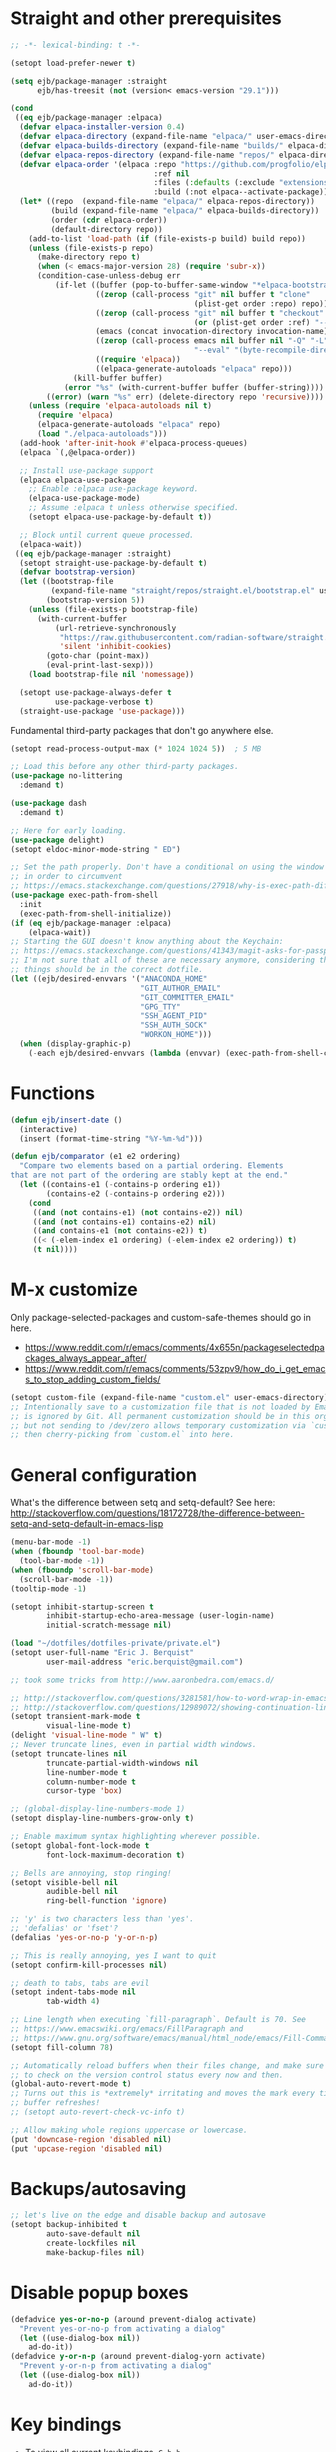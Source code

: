 * Straight and other prerequisites

#+BEGIN_SRC emacs-lisp
;; -*- lexical-binding: t -*-

(setopt load-prefer-newer t)

(setq ejb/package-manager :straight
      ejb/has-treesit (not (version< emacs-version "29.1")))

(cond
 ((eq ejb/package-manager :elpaca)
  (defvar elpaca-installer-version 0.4)
  (defvar elpaca-directory (expand-file-name "elpaca/" user-emacs-directory))
  (defvar elpaca-builds-directory (expand-file-name "builds/" elpaca-directory))
  (defvar elpaca-repos-directory (expand-file-name "repos/" elpaca-directory))
  (defvar elpaca-order '(elpaca :repo "https://github.com/progfolio/elpaca.git"
                                :ref nil
                                :files (:defaults (:exclude "extensions"))
                                :build (:not elpaca--activate-package)))
  (let* ((repo  (expand-file-name "elpaca/" elpaca-repos-directory))
         (build (expand-file-name "elpaca/" elpaca-builds-directory))
         (order (cdr elpaca-order))
         (default-directory repo))
    (add-to-list 'load-path (if (file-exists-p build) build repo))
    (unless (file-exists-p repo)
      (make-directory repo t)
      (when (< emacs-major-version 28) (require 'subr-x))
      (condition-case-unless-debug err
          (if-let ((buffer (pop-to-buffer-same-window "*elpaca-bootstrap*"))
                   ((zerop (call-process "git" nil buffer t "clone"
                                         (plist-get order :repo) repo)))
                   ((zerop (call-process "git" nil buffer t "checkout"
                                         (or (plist-get order :ref) "--"))))
                   (emacs (concat invocation-directory invocation-name))
                   ((zerop (call-process emacs nil buffer nil "-Q" "-L" "." "--batch"
                                         "--eval" "(byte-recompile-directory \".\" 0 'force)")))
                   ((require 'elpaca))
                   ((elpaca-generate-autoloads "elpaca" repo)))
              (kill-buffer buffer)
            (error "%s" (with-current-buffer buffer (buffer-string))))
        ((error) (warn "%s" err) (delete-directory repo 'recursive))))
    (unless (require 'elpaca-autoloads nil t)
      (require 'elpaca)
      (elpaca-generate-autoloads "elpaca" repo)
      (load "./elpaca-autoloads")))
  (add-hook 'after-init-hook #'elpaca-process-queues)
  (elpaca `(,@elpaca-order))

  ;; Install use-package support
  (elpaca elpaca-use-package
    ;; Enable :elpaca use-package keyword.
    (elpaca-use-package-mode)
    ;; Assume :elpaca t unless otherwise specified.
    (setopt elpaca-use-package-by-default t))

  ;; Block until current queue processed.
  (elpaca-wait))
 ((eq ejb/package-manager :straight)
  (setopt straight-use-package-by-default t)
  (defvar bootstrap-version)
  (let ((bootstrap-file
         (expand-file-name "straight/repos/straight.el/bootstrap.el" user-emacs-directory))
        (bootstrap-version 5))
    (unless (file-exists-p bootstrap-file)
      (with-current-buffer
          (url-retrieve-synchronously
           "https://raw.githubusercontent.com/radian-software/straight.el/develop/install.el"
           'silent 'inhibit-cookies)
        (goto-char (point-max))
        (eval-print-last-sexp)))
    (load bootstrap-file nil 'nomessage))

  (setopt use-package-always-defer t
          use-package-verbose t)
  (straight-use-package 'use-package)))
#+END_SRC

Fundamental third-party packages that don't go anywhere else.

#+BEGIN_SRC emacs-lisp
(setopt read-process-output-max (* 1024 1024 5))  ; 5 MB

;; Load this before any other third-party packages.
(use-package no-littering
  :demand t)

(use-package dash
  :demand t)

;; Here for early loading.
(use-package delight)
(setopt eldoc-minor-mode-string " ED")

;; Set the path properly. Don't have a conditional on using the window system
;; in order to circumvent
;; https://emacs.stackexchange.com/questions/27918/why-is-exec-path-different-in-emacsclient-emacsserver-than-in-emacs.
(use-package exec-path-from-shell
  :init
  (exec-path-from-shell-initialize))
(if (eq ejb/package-manager :elpaca)
    (elpaca-wait))
;; Starting the GUI doesn't know anything about the Keychain:
;; https://emacs.stackexchange.com/questions/41343/magit-asks-for-passphrase-for-ssh-key-every-time
;; I'm not sure that all of these are necessary anymore, considering that most
;; things should be in the correct dotfile.
(let ((ejb/desired-envvars '("ANACONDA_HOME"
                             "GIT_AUTHOR_EMAIL"
                             "GIT_COMMITTER_EMAIL"
                             "GPG_TTY"
                             "SSH_AGENT_PID"
                             "SSH_AUTH_SOCK"
                             "WORKON_HOME")))
  (when (display-graphic-p)
    (-each ejb/desired-envvars (lambda (envvar) (exec-path-from-shell-copy-env envvar)))))

#+END_SRC

* Functions

#+BEGIN_SRC emacs-lisp
(defun ejb/insert-date ()
  (interactive)
  (insert (format-time-string "%Y-%m-%d")))

(defun ejb/comparator (e1 e2 ordering)
  "Compare two elements based on a partial ordering. Elements
that are not part of the ordering are stably kept at the end."
  (let ((contains-e1 (-contains-p ordering e1))
        (contains-e2 (-contains-p ordering e2)))
    (cond
     ((and (not contains-e1) (not contains-e2)) nil)
     ((and (not contains-e1) contains-e2) nil)
     ((and contains-e1 (not contains-e2)) t)
     ((< (-elem-index e1 ordering) (-elem-index e2 ordering)) t)
     (t nil))))
#+END_SRC

* M-x customize

Only package-selected-packages and custom-safe-themes should go in here.
- https://www.reddit.com/r/emacs/comments/4x655n/packageselectedpackages_always_appear_after/
- https://www.reddit.com/r/emacs/comments/53zpv9/how_do_i_get_emacs_to_stop_adding_custom_fields/

#+BEGIN_SRC emacs-lisp
(setopt custom-file (expand-file-name "custom.el" user-emacs-directory))
;; Intentionally save to a customization file that is not loaded by Emacs and
;; is ignored by Git. All permanent customization should be in this org file,
;; but not sending to /dev/zero allows temporary customization via `customize`
;; then cherry-picking from `custom.el` into here.
#+END_SRC

* General configuration

What's the difference between setq and setq-default? See here: http://stackoverflow.com/questions/18172728/the-difference-between-setq-and-setq-default-in-emacs-lisp

#+begin_src emacs-lisp
(menu-bar-mode -1)
(when (fboundp 'tool-bar-mode)
  (tool-bar-mode -1))
(when (fboundp 'scroll-bar-mode)
  (scroll-bar-mode -1))
(tooltip-mode -1)

(setopt inhibit-startup-screen t
        inhibit-startup-echo-area-message (user-login-name)
        initial-scratch-message nil)

(load "~/dotfiles/dotfiles-private/private.el")
(setopt user-full-name "Eric J. Berquist"
        user-mail-address "eric.berquist@gmail.com")

;; took some tricks from http://www.aaronbedra.com/emacs.d/

;; http://stackoverflow.com/questions/3281581/how-to-word-wrap-in-emacs
;; http://stackoverflow.com/questions/12989072/showing-continuation-lines-in-emacs-in-a-text-terminal
(setopt transient-mark-mode t
        visual-line-mode t)
(delight 'visual-line-mode " W" t)
;; Never truncate lines, even in partial width windows.
(setopt truncate-lines nil
        truncate-partial-width-windows nil
        line-number-mode t
        column-number-mode t
        cursor-type 'box)

;; (global-display-line-numbers-mode 1)
(setopt display-line-numbers-grow-only t)

;; Enable maximum syntax highlighting wherever possible.
(setopt global-font-lock-mode t
        font-lock-maximum-decoration t)

;; Bells are annoying, stop ringing!
(setopt visible-bell nil
        audible-bell nil
        ring-bell-function 'ignore)

;; 'y' is two characters less than 'yes'.
;; 'defalias' or 'fset'?
(defalias 'yes-or-no-p 'y-or-n-p)

;; This is really annoying, yes I want to quit
(setopt confirm-kill-processes nil)

;; death to tabs, tabs are evil
(setopt indent-tabs-mode nil
        tab-width 4)

;; Line length when executing `fill-paragraph`. Default is 70. See
;; https://www.emacswiki.org/emacs/FillParagraph and
;; https://www.gnu.org/software/emacs/manual/html_node/emacs/Fill-Commands.html.
(setopt fill-column 78)

;; Automatically reload buffers when their files change, and make sure
;; to check on the version control status every now and then.
(global-auto-revert-mode t)
;; Turns out this is *extremely* irritating and moves the mark every time the
;; buffer refreshes!
;; (setopt auto-revert-check-vc-info t)

;; Allow making whole regions uppercase or lowercase.
(put 'downcase-region 'disabled nil)
(put 'upcase-region 'disabled nil)
#+end_src

* Backups/autosaving

#+begin_src emacs-lisp
;; let's live on the edge and disable backup and autosave
(setopt backup-inhibited t
        auto-save-default nil
        create-lockfiles nil
        make-backup-files nil)
#+end_src

* Disable popup boxes

#+begin_src emacs-lisp
(defadvice yes-or-no-p (around prevent-dialog activate)
  "Prevent yes-or-no-p from activating a dialog"
  (let ((use-dialog-box nil))
    ad-do-it))
(defadvice y-or-n-p (around prevent-dialog-yorn activate)
  "Prevent y-or-n-p from activating a dialog"
  (let ((use-dialog-box nil))
    ad-do-it))
#+end_src

* Key bindings

- To view all current keybindings, =C-h b=.
- To view all personal keybindings, =M-x describe-personal-keybindings=.
- Used to have stuff for ='comment-or-uncomment-region=, ='comment-region=, and ='uncomment-region= here, but =M-;= calls ='comment-dwim=, which is what you really want.

#+begin_src emacs-lisp
(global-set-key [remap dabbrev-expand] 'hippie-expand)
(bind-key (kbd "C-x C-b") 'switch-to-buffer)
(bind-key (kbd "C-x b") 'ibuffer)
(bind-key (kbd "C-c b") 'switch-to-previous-buffer)
(bind-key (kbd "C-x C-9") 'text-scale-decrease)
(bind-key (kbd "C-x C-0") 'text-scale-increase)
(bind-key (kbd "C-x C-h") 'replace-string)
;; `hs-minor-mode-map' uses `C-c @` as prefix, but `@` is terrible, but the
;; remaining defaults are fine, so reuse those.
(let ((hs-group-key "C-h"))
  (bind-keys
   ((concat "C-c " hs-group-key " C-h")   . hs-hide-block)
   ((concat "C-c " hs-group-key " C-s")   . hs-show-block)
   ((concat "C-c " hs-group-key " C-M-h") . hs-hide-all)
   ((concat "C-c " hs-group-key " C-M-s") . hs-show-all)
   ((concat "C-c " hs-group-key " C-l")   . hs-hide-level)
   ((concat "C-c " hs-group-key " C-c")   . hs-toggle-hiding)
   ((concat "C-c " hs-group-key " C-a")   . hs-show-all)
   ((concat "C-c " hs-group-key " C-t")   . hs-hide-all)
   ((concat "C-c " hs-group-key " C-d")   . hs-hide-block)
   ((concat "C-c " hs-group-key " C-e")   . hs-toggle-hiding)))
;; I don't understand why this doesn't work.
;; (bind-keys
;;  :prefix-map hs-minor-mode-map
;;  :prefix "C-c C-h"
;;  ("C-h"   . hs-hide-block)
;;  ("C-s"   . hs-show-block)
;;  ("C-M-h" . hs-hide-all)
;;  ("C-M-s" . hs-show-all)
;;  ("C-l"   . hs-hide-level)
;;  ("C-c"   . hs-toggle-hiding)
;;  ("C-a"   . hs-show-all)
;;  ("C-t"   . hs-hide-all)
;;  ("C-d"   . hs-hide-block)
;;  ("C-e"   . hs-toggle-hiding))
#+end_src

#+BEGIN_SRC emacs-lisp
(use-package which-key
  ;; why doesn't this work
  ;; :delight
  :custom
  (which-key-lighter "")
  :init
  (which-key-mode))
#+END_SRC

https://github.com/Wilfred/helpful

#+begin_src emacs-lisp
(use-package helpful
  :config
  (global-set-key [remap describe-function] 'helpful-callable)
  (global-set-key [remap describe-variable] 'helpful-variable)
  (global-set-key [remap describe-key] 'helpful-key)
  :init
  (require 'helpful))
#+end_src

* dir-locals

Taken from https://emacs.stackexchange.com/a/13096/10950

#+BEGIN_SRC emacs-lisp
(defun ejb/my-reload-dir-locals-for-current-buffer ()
  "reload dir locals for the current buffer"
  (interactive)
  (let ((enable-local-variables :all))
    (hack-dir-local-variables-non-file-buffer)))

(defun ejb/my-reload-dir-locals-for-all-buffer-in-this-directory ()
  "For every buffer with the same `default-directory` as the
current buffer's, reload dir-locals."
  (interactive)
  (let ((dir default-directory))
    (dolist (buffer (buffer-list))
      (with-current-buffer buffer
        (when (equal default-directory dir)
          (ejb/my-reload-dir-locals-for-current-buffer))))))

;; (add-hook 'emacs-lisp-mode-hook
;;           (defun enable-autoreload-for-dir-locals ()
;;             (when (and (buffer-file-name)
;;                        (equal dir-locals-file
;;                               (file-name-nondirectory (buffer-file-name))))
;;               (add-hook (make-variable-buffer-local 'after-save-hook)
;;                         'my-reload-dir-locals-for-all-buffer-in-this-directory))))
#+END_SRC

* Snippets

#+BEGIN_SRC emacs-lisp
(use-package yasnippet
  :delight
  ;; TODO
  ;; :bind (:map yas-minor-mode-map
  ;;             ("C-M-/" . yas-expand)
  ;;             ("TAB" . nil))
  :init
  (yas-global-mode 1))
(use-package yasnippet-snippets)
#+END_SRC

* Theming and window shaping

** Themes

#+begin_src emacs-lisp
;; These are nice when I'm bored...
(use-package abyss-theme)
(use-package base16-theme)
(use-package base16-eva-theme
  :straight (:host github
             :repo "kjakapat/eva-theme"
             :files ("emacs/build/*.el"))
  ;; :config
  ;; (load-theme 'base16-eva t)
  )
(use-package colonoscopy-theme)
(use-package dracula-theme)
(use-package ef-themes)
(use-package plan9-theme)
(use-package rebecca-theme)
(use-package spacegray-theme)
(use-package tron-legacy-theme)
(add-to-list 'custom-theme-load-path (expand-file-name "themes/" user-emacs-directory))
;; ...but ultimately this is my daily driver.
(load-theme 'wombat2 t)
(use-package rainbow-mode)
#+end_src

** Windows

TODO set fallback fonts, see http://ergoemacs.org/emacs/emacs_list_and_set_font.html

#+begin_src emacs-lisp
(add-to-list 'default-frame-alist '(font . "Panic Sans-11"))
;; https://emacs.stackexchange.com/q/45895
(set-face-attribute 'fixed-pitch nil :family "Fira Mono")

(setopt indicate-empty-lines t)
(when (not indicate-empty-lines)
  (toggle-indicate-empty-lines))
(setopt indicate-buffer-boundaries 'right)

(use-package default-text-scale
  :hook (after-init . default-text-scale-mode))
#+end_src

* Parens/whitespace/indentation

#+begin_src emacs-lisp
(use-package elec-pair
  :init
  (electric-pair-mode 1))

(use-package paren
  :custom
  (show-paren-delay 0.0)
  :init
  (show-paren-mode 1))

(use-package whitespace
  ;; :elpaca nil
  ;; :straight (whitespace :type built-in)
  :bind (("C-c t" . whitespace-mode))
  :mode (("\\.csv\\'" . whitespace-mode)
         ("\\.tab\\'" . whitespace-mode)
         ("\\.tsv\\'" . whitespace-mode))
  :custom
  ;; use the fill-column value
  (whitespace-line-column nil)
  (whitespace-display-mappings
   '((space-mark   ?\    [?\u00B7]     [?.])                    ; 32 SPACE, 183 MIDDLE DOT 「·」, 46 FULL STOP 「.」
     ;; (space-mark ?\s [183] [46])
     ;; (space-mark 32 [32] [46]) ; normal space, display nothing
     (space-mark   ?\xA0 [?\u00A4]     [?_])                    ; hard space: currency sign
     ;; (newline-mark ?\n [9166 10] [36 10])                    ; 10 LINE FEED, 9166 RETURN SYMBOL 「⏎」, 36 DOLLAR SIGN 「$」
     (newline-mark ?\n   [?\u21B5 ?\n] [172 10] [?\u00AF ?\n])  ; eol: downwards arrow with corner leftwards, ..., macron
     (tab-mark     ?\t   [9655 9]      [92 9] ))                ; 9 TAB, 9655 WHITE RIGHT-POINTING TRIANGLE 「▷」, 92 9 CHARACTER TABULATION 「\t」
   whitespace-style
   '(face
     trailing
     tabs
     ;; spaces
     ;; lines
     ;; lines-tail
     newline
     empty
     ;; indentation::tab
     ;; indentation::space
     ;; indentation
     ;; big-indent
     space-after-tab::tab
     ;; space-after-tab::space
     ;; space-after-tab
     space-before-tab::tab
     ;; space-before-tab::space
     space-before-tab
     space-mark
     tab-mark
     newline-mark
     ))
  ;; By default, `space-before-tab` considers zero or more spaces before a
  ;; tab, but `space-after-tab` only considers `tab-width` or more
  ;; spaces. Since my goal is not to look for indentation problems, but find
  ;; _any_ mixing, consider any number of spaces after a tab. Additionally,
  ;; apply font locking to the spaces, not the tab.
  (whitespace-space-after-tab-regexp '("\011+\\(\\( \\{0,\\}\\)+\\)" . "\\(\011+\\) \\{0,\\}"))
  :init
  (setq global-whitespace-mode nil))

(use-package dtrt-indent
  :delight " dtrt"
  :init
  (dtrt-indent-global-mode 1))

(use-package unfill
  :bind (("C-M-q" . unfill-paragraph)))

;; Always place a newline at the end of files, like nano does by
;; default.
(setopt require-final-newline t)
#+end_src

* Narrowing, searching, and projects

#+BEGIN_SRC emacs-lisp
(use-package vertico
  :custom
  (vertico-cycle t)
  (vertico-sort-function 'vertico-sort-history-alpha)
  :init
  (vertico-mode 1))

(defun ejb/orderless-style (component)
  (orderless--separated-by '(zero-or-more nonl)
    ;; "rev buffer" will give both "revert-buffer" and "ibuffer-do-revert"
    (cl-loop for prefix in (split-string component)
             collect prefix)))

(use-package orderless
  :ensure t
  :custom
  (orderless-matching-styles '(ejb/orderless-style)))

(use-package marginalia
  :init
  (marginalia-mode 1))

(setopt completions-format 'vertical
        completion-ignore-case t
        read-buffer-completion-ignore-case t
        read-file-name-completion-ignore-case t
        ;; default:
        ;; completion-styles '(basic partial-completion emacs22)
        ;; recommended by orderless:
        completion-styles '(orderless basic)
        completion-category-overrides '((file (styles basic partial-completion)))
        hippie-expand-try-functions-list '(try-complete-file-name-partially
                                           try-complete-file-name
                                           try-expand-all-abbrevs
                                           ;; try-expand-list
                                           try-expand-line
                                           try-expand-dabbrev
                                           try-expand-dabbrev-visible
                                           try-expand-dabbrev-all-buffers
                                           try-expand-dabbrev-from-kill
                                           try-complete-lisp-symbol-partially
                                           try-complete-lisp-symbol))
;; https://github.com/Zetagon/literate-dotfiles/blob/4bb980a2fd0d60784939bfc21dc10e7aebc16eb2/config.org#default
(add-hook 'text-mode-hook
          (lambda ()
            (remove #'try-expand-line hippie-expand-try-functions-list)))
#+END_SRC

[[https://github.com/radian-software/ctrlf][CTRLF]] replaces Isearch for single-buffer text search.

#+begin_src emacs-lisp
(use-package ctrlf
  ;; prefer fuzzy over literal searching
  :bind (:map ctrlf-mode-map
              ([remap isearch-forward] . ctrlf-forward-fuzzy)
              ([remap isearch-backward] . ctrlf-backward-fuzzy)
              ([remap isearch-forward-regexp] . ctrlf-forward-fuzzy-regexp)
              ([remap isearch-backward-regexp] . ctrlf-backward-fuzzy-regexp))
  :init
  (ctrlf-mode))
#+end_src

Some of my computers have [[https://github.com/BurntSushi/ripgrep][ripgrep]] installed.
- For =ripgrep=, which has the traditional =grep= interface, use =M-x ripgrep-regexp= to activate.

#+BEGIN_SRC emacs-lisp
;; This package is needed for projectile-ripgrep to work. Don't disable it.
(use-package ripgrep
  :custom
  (ripgrep-arguments '("--hidden")))
;; ...though projectile will try this one if the above isn't available.
(use-package rg
  :custom
  (rg-command-line-flags '("--hidden"))
  (rg-ignore-ripgreprc nil))
(use-package deadgrep
  ;; <f5> is suggested, but that is inconvenient on my keyboards...
  :bind (("C-c g" . deadgrep)))
#+END_SRC

#+BEGIN_SRC emacs-lisp
(defun ejb/conditional-append (list items)
  "Only append the contents of ITEMS to LIST that don't already
appear in LIST."
  (append list (-difference items list)))

(defun ejb/conditional-prepend (list items)
  "Only prepend the contents of ITEMS to LIST that don't already
appear in LIST."
  (append (-difference items list) list))

(defun ejb/vc-svn-url (file-or-dir &optional _remote-name)
  "Get the Subversion URL for FILE-OR-DIR if possible, returning
nil otherwise."
  (require 'vc-svn)
  (let ((default-directory (vc-svn-root file-or-dir)))
    (if default-directory
        (with-temp-buffer
          (vc-svn-command (current-buffer) 0 nil
                          "info" "--show-item" "url")
          (buffer-substring-no-properties (point-min) (1- (point-max)))))))

(defun ejb/projectile-root-qchem (dir &optional list)
  "Find the project root of a Q-Chem Subversion repository.

When inside a directory of an external, such as in a development
package or Q-Chem trunk, the project root should be the
development package or the Q-Chem checkout, not the directory of
the external.

Placing `projectile-root-top-down-recurring' ahead of
`projectile-root-top-down' will technically work, since it finds
the top-level repository rather than the external, but it messes
with the default ordering Projectile uses.
"
  (let ((root-top-down-recurring (projectile-root-top-down-recurring dir '(".svn"))))
    (if root-top-down-recurring
        (let ((vc-svn-url (ejb/vc-svn-url root-top-down-recurring)))
          (if (string-prefix-p "https://jubilee.q-chem.com/" vc-svn-url)
              root-top-down-recurring)))))

(use-package projectile
  :bind ("C-c p" . projectile-command-map)
  :custom
  (projectile-indexing-method 'alien)
  (projectile-enable-caching t)
  (projectile-mode-line-prefix " P")
  (projectile-require-project-root t)
  ;; not used with (projectile-indexing-method 'alien)
  (projectile-sort-order 'access-time)
  (projectile-project-search-path
   '("~/development" "~/repositories"))
  (projectile-project-root-functions
   '(projectile-root-local
     projectile-root-marked
     ejb/projectile-root-qchem
     projectile-root-bottom-up
     projectile-root-top-down
     projectile-root-top-down-recurring))
  :config
  ;; These can't be in :custom because something to do with the existence of
  ;; the variables first.
  (setopt projectile-project-root-files-bottom-up
          (ejb/conditional-prepend projectile-project-root-files-bottom-up
                                   '(".exercism")))
  (setopt projectile-globally-ignored-directories
          (ejb/conditional-prepend projectile-globally-ignored-directories
                                   '("^\\.hypothesis"
                                     "^\\.mypy_cache"
                                     "^\\.pytest_cache"
                                        ; all possible build directories
                                     "build"
                                     "htmlcov"
                                     "^__pycache__")))
  (setopt projectile-globally-ignored-files
          (ejb/conditional-prepend projectile-globally-ignored-files
                                   '("cmake_install.cmake")))
  (setopt projectile-globally-ignored-file-suffixes
          (ejb/conditional-prepend projectile-globally-ignored-file-suffixes
                                   '(".elc"
                                     ".pyc")))
  :init
  (projectile-mode 1))
#+END_SRC

#+BEGIN_SRC emacs-lisp
(use-package direnv
  :when (executable-find "direnv")
  :init
  (direnv-mode 1))

(use-package dotenv-mode
  :mode (("\\.secrets\\'" . dotenv-mode)))
#+END_SRC

* TRAMP

- Only set =tramp-verbose= while debugging, otherwise you'll think TRAMP is slow for the wrong reason.

Links:
- https://www.gnu.org/software/emacs/manual/html_node/tramp/Frequently-Asked-Questions.html
- https://www.emacswiki.org/emacs/TrampMode

#+BEGIN_SRC emacs-lisp
;; Setting this to true would be ideal (so that a reformatter can be applied
;; remotely), but it causes saving to hang.
(setopt auto-revert-remote-files nil
        tramp-default-method "ssh"
        ;; tramp-verbose 8
        vc-handled-backends (delq 'Git vc-handled-backends))
(require 'tramp)
(add-to-list 'tramp-remote-path 'tramp-own-remote-path)
(use-package vagrant-tramp)
#+END_SRC

* Spelling

- ispell and flyspell are intentionally intermingled
- TODO ensure backend is =aspell=?

#+BEGIN_SRC emacs-lisp
(use-package langtool
  :custom
  (langtool-default-language "en-US")
  (langtool-mother-tongue "en")
  :config
  ;; Arch Linux
  (if (eq system-type 'gnu/linux)
      (setopt ; langtool-language-tool-server-jar "/usr/share/java/languagetool/languagetool-server.jar"
            langtool-language-tool-jar "/usr/share/java/languagetool/languagetool-commandline.jar"
            langtool-java-classpath "/usr/share/languagetool:/usr/share/java/languagetool/*")))

;; built-in
(use-package flyspell
  ;; :elpaca nil
  :hook ((text-mode . flyspell-mode)
         (prog-mode . flyspell-prog-mode))
  :bind (("C-'" . ispell-word)
         ("C-M-'" . flyspell-buffer))
  :custom
  (ispell-silently-savep t)
  (flyspell-issue-welcome-flag nil)
  (flyspell-mode-line-string " FlyS"))
#+end_src

* Completion and language servers

#+BEGIN_SRC emacs-lisp
(when ejb/has-treesit
  (use-package treesit-auto
    :custom
    (treesit-auto-install t)
    :config
    (global-treesit-auto-mode)
    :init
    (require 'treesit-auto)))

(use-package company
  :hook (after-init . global-company-mode)
  :bind
  ("M-]" . company-complete)
  (:map company-active-map
         ("M-/" . company-other-backend)
         ("C-n" . company-select-next)
         ("C-p" . company-select-previous))
  :custom
  (company-dabbrev-downcase nil)
  (company-idle-delay 10)
  (company-lighter-base "cmp")
  (company-minimum-prefix-length 0)
  (company-search-regexp-function #'company-search-words-regexp)
  (company-selection-wrap-around t)
  (company-tooltip-align-annotations t)
  (company-transformers '(company-sort-by-backend-importance))
  :config
  ;; These are company backends I know I'll never use, so remove them if
  ;; present.  Some may be obsolete and not even present anymore.
  (let ((ejb/company-backends-to-remove
         '(company-bbdb
           company-eclim
           company-xcode
           company-oddmuse)))
    (setopt company-backends
            (seq-filter
             (lambda (backend)
               (not (member backend ejb/company-backends-to-remove)))
             company-backends)))
  :init
  ;; Partial ordering of (future) backends from most to least important.
  ;;
  ;; - For Python, prefer the language server over `anaconda-mode' if
  ;;   possible.
  ;;
  ;; - For Nim, nimsuggest seems to give much better results than nimlsp. But
  ;;   it times out too much.
  (setq ejb/company-ordering
        '(company-capf
          company-nimsuggest
          company-anaconda))
  (defun ejb/fix-company-ordering ()
    (with-eval-after-load 'company
      (setopt company-backends
              (-sort '(lambda (e1 e2)
                        (funcall (-rpartial 'ejb/comparator ejb/company-ordering) e1 e2))
                     company-backends)))))

(use-package lsp-mode
  :commands lsp
  :hook ((c-mode c++-mode fortran-mode f90-mode js-mode sh-mode) . lsp)
  :custom
  (lsp-keep-workspace-alive nil)
  (lsp-enable-snippet nil)
  (lsp-auto-guess-root t)
  (lsp-enable-on-type-formatting nil)
  (lsp-modeline-code-actions-enable nil)
  (lsp-modeline-diagnostics-enable nil)
  (lsp-headerline-breadcrumb-enable nil)
  (lsp-lens-enable nil)
  (lsp-file-watch-threshold 500000)
  (lsp-enable-suggest-server-download nil)
  (lsp-clients-clangd-args '("--header-insertion-decorators=0" "--header-insertion=never"))  :config
  :config
  ;; https://emacs-lsp.github.io/lsp-mode/page/faq/#how-do-i-force-lsp-mode-to-forget-the-workspace-folders-for-multi-root
  ;; When using no-littering, `lsp-session-file' is under var/lsp/session.el.
  (advice-add 'lsp :before (lambda (&rest _args)
                             (eval '(setf (lsp-session-server-id->folders (lsp-session)) (ht))))))

(use-package lsp-ui
  :disabled t
  :commands lsp-ui-mode
  :custom
  (lsp-ui-doc-include-signature t)
  (lsp-ui-flycheck-enable t)
  (lsp-ui-peek-always-show t))
#+END_SRC

* Debuggers

#+BEGIN_SRC emacs-lisp
(use-package realgud)
;; TODO load this when in Python and realgud has been loaded
(use-package realgud-ipdb)
#+END_SRC

* Flycheck

** General

#+begin_src emacs-lisp
(use-package flycheck
  :hook ((lsp-managed-mode . (lambda ()
                               (when (derived-mode-p 'sh-mode)
                                 (setq my/flycheck-local-cache '((lsp . ((next-checkers . (sh-bash)))))))))
         (lsp-managed-mode . (lambda ()
                               (when (derived-mode-p 'tex-mode)
                                 (setq my/flycheck-local-cache '((lsp . ((next-checkers . (tex-chktex)))))))))
         (lsp-managed-mode . (lambda ()
                               (when (derived-mode-p 'python-mode)
                                 (setq my/flycheck-local-cache '((lsp . ((next-checkers . (python-flake8))))))))))
  :bind (("C-c f" . flycheck-mode))
  :custom
  (flycheck-check-syntax-automatically '(mode-enabled save))
  (flycheck-checker-error-threshold 2000)
  ; (flycheck-clang-pedantic t)
  ; (flycheck-clang-pedantic-errors t)
  (flycheck-gcc-openmp t)
  ; (flycheck-gcc-pedantic t)
  ; (flycheck-gcc-pedantic-errors t)
  ; (flycheck-cppcheck-checks '("all"))
  (flycheck-markdown-mdl-style "~/.mdlrc")
  (flycheck-mode-line-prefix "FC")
  (flycheck-yamllintrc "~/.config/yamllint/config")
  (flycheck-disabled-checkers '(emacs-lisp-checkdoc))
  :config
  ;; https://github.com/flycheck/flycheck/issues/1762#issuecomment-750458442
  (defvar-local my/flycheck-local-cache nil)
  (defun my/flycheck-checker-get (fn checker property)
    (or (alist-get property (alist-get checker my/flycheck-local-cache))
        (funcall fn checker property)))
  (advice-add 'flycheck-checker-get :around 'my/flycheck-checker-get)
  ;; json-python-json -> json-jq -> json-jsonlint
  (setq ejb/flycheck-checker-default-json 'json-python-json)
  (flycheck-add-next-checker 'json-python-json 'json-jq t)
  (flycheck-add-next-checker 'json-jq 'json-jsonlint t)
  :init
  (global-flycheck-mode))
#+end_src

** Prose

Integration with [[https://github.com/errata-ai/vale][vale]].

#+BEGIN_SRC emacs-lisp
(use-package flycheck-vale
  :disabled t
  :if (executable-find "vale")
  :hook (flycheck-mode . flycheck-vale-setup))
#+END_SRC

* Diffing (built-in)

#+begin_src emacs-lisp
(setopt diff-advance-after-apply-hunk nil
        ;; This is the default, but make it explicit that +/- markers should not
        ;; appear in the fringe.
        diff-font-lock-prettify nil)

(use-package vdiff
  :custom
  (vdiff-auto-refine t)
  (vdiff-diff-algorithm 'git-diff-patience)
  (setf (alist-get 'custom vdiff-diff-algorithms) "git --no-pager diff --patience --no-index --no-color --word-diff-regex=.")
  ;; (vdiff-diff-algorithm 'custom)
  )
#+end_src

* Git/version control

** General

#+BEGIN_SRC emacs-lisp
;; Even though VC systems (at least git) commit the symbolic link pointer
;; itself, and not the file it's pointing to, I want to edit the file.
(setopt vc-follow-symlinks t)
#+END_SRC

** Git

- [[https://magit.vc/manual/magit/Getting-started.html][magit: Getting Started]]
- https://www.youtube.com/watch?v=7ywEgcbaiys&list=PLhXZp00uXBk4np17N39WvB80zgxlZfVwj&index=18

#+BEGIN_SRC emacs-lisp
(use-package git-commit
  :init
  (require 'git-commit))
(use-package git-modes)
(use-package magit
  :bind (("C-x g" . magit-status)))
(use-package magit-delta
  :disabled t
  :hook (magit-mode . magit-delta-mode))
(use-package magit-svn
  :disabled t
  :hook magit-mode)
(use-package git-timemachine)
#+END_SRC

* Pandoc

#+begin_src emacs-lisp
(use-package pandoc-mode
  :hook (pandoc-mode . pandoc-load-default-settings))
#+end_src

* Org

#+begin_src emacs-lisp
;; http://orgmode.org/manual/Code-evaluation-security.html
;; (defun ejb/my-org-confirm-babel-evaluate (lang body)
;;   (not (equal lang "latex")))

(use-package org
  ;; Give up on trying to use the latest one, which doesn't load properly with
  ;; straight.
  ;; :elpaca nil
  :straight (org :type built-in)
  :bind (("C-c l" . org-store-link)
         ("C-c a" . org-agenda)
         ("C-c c" . org-capture))
  :custom
  (org-adapt-indentation nil)
  (org-babel-tangle-lang-exts '(("emacs-lisp" . "el")
                                ("elisp" . "el")
                                ("javascript" . "js")
                                ("js" . "js")
                                ("python" . "py")))
  (org-clock-persist t)
  (org-closed-keep-when-no-todo t)
  (org-confirm-babel-evaluate nil)
  (org-descriptive-links nil)
  (org-duration-format 'h:mm)
  (org-edit-src-content-indentation 0)
  (org-export-backends '(ascii html icalendar latex md))
  (org-export-dispatch-use-expert-ui t)
  (org-export-with-smart-quotes t)
  ;; http://stackoverflow.com/questions/17239273/org-mode-buffer-latex-syntax-highlighting
  (org-highlight-latex-and-relatex '(latex script entities))
  (org-html-with-latex '(mathjax))
  (org-image-actual-width nil)
  (org-latex-create-formula-image-program 'imagemagick)
  ;; The differences from the default are that the following packages are added:
  ;; - xcolor
  ;; - booktabs
  ;; - tabulary
  ;; - braket
  ;; - microtype
  ;; - listings
  ;; - siunitx
  ;; where xcolor needs to be loaded early for packages that would otherwise
  ;; automatically load it.  Although we later prefer minted over listings for
  ;; code formatting, listings is still very good for verbatim-like blocks.
  (org-latex-default-packages-alist '(("AUTO" "inputenc" t ("pdflatex"))
                                      ("T1" "fontenc" t ("pdflatex"))
                                      ("" "graphicx" t)
                                      ("" "grffile" t)
                                      ("" "longtable" nil)
                                      ("" "wrapfig" nil)
                                      ("" "rotating" nil)
                                      ("normalem" "ulem" t)
                                      ("" "amsmath" t)
                                      ("" "textcomp" t)
                                      ("" "amssymb" t)
                                      ("" "capt-of" nil)
                                      ("dvipsnames,svgnames,table" "xcolor" nil)
                                      ("" "hyperref" nil)
                                      ("" "booktabs" nil)
                                      ("" "tabulary" nil)
                                      ("" "braket" t)
                                      ("final" "microtype" nil)
                                      ("" "listings" nil)
                                      ("" "siunitx" nil)))
  (org-latex-hyperref-template "\\hypersetup{\n pdfauthor={%a},\n pdftitle={%t},\n pdfkeywords={%k},\n pdfsubject={%d},\n pdfcreator={%c},\n pdflang={%L},\n colorlinks=true,\n linkcolor=MidnightBlue,\n citecolor=MidnightBlue,\n urlcolor=MidnightBlue}\n")
  (org-latex-inline-image-rules '(("file" . "\\.\\(pdf\\|jpeg\\|jpg\\|png\\|ps\\|eps\\|tikz\\|pgf\\|svg\\|gif\\)\\'")))
  (org-html-mathjax-options
   '((path "https://cdnjs.cloudflare.com/ajax/libs/mathjax/2.7.7/MathJax.js")
     (scale "100")
     (align "center")
     (font "TeX")
     (linebreaks "false")
     (autonumber "AMS")
     (indent "0em")
     (multlinewidth "85%")
     (tagindent ".8em")
     (tagside "right")))
  (org-latex-pdf-process '("latexmk -pdf -xelatex -shell-escape -output-directory=%o %f"))
  (org-latex-tables-booktabs t)
  (org-list-allow-alphabetical t)
  (org-log-done 'time)
  (org-log-done-with-time t)
  (org-src-fontify-natively t)
  (org-src-tab-acts-natively t)
  (org-startup-folded nil)
  ;; http://superuser.com/questions/299886/linewrap-in-org-mode-of-emacs
  (org-startup-truncated nil)
  ;; http://joat-programmer.blogspot.com/2013/07/org-mode-version-8-and-pdf-export-with.html
  :config
  ;; You need to install pygments to use minted.
  (when (executable-find "pygmentize")
    (add-to-list 'org-latex-packages-alist '("" "minted" nil))
    (setopt org-latex-listings 'minted)
    ;; TODO these are applied in square brackets to every block, rather than using a global \mintedsetup.
    (setopt org-latex-minted-options nil))
  (with-eval-after-load "ox-latex"
    (add-to-list 'org-latex-classes '("refsheet" "\\documentclass{refsheet}"
                                      ("\\section{%s}" . "\\section*{%s}")
                                      ("\\subsection{%s}" . "\\subsection*{%s}")
                                      ("\\subsubsection{%s}" . "\\subsubsection*{%s}")
                                      ("\\paragraph{%s}" . "\\paragraph*{%s}")
                                      ("\\subparagraph{%s}" . "\\subparagraph*{%s}")))
    ;; The difference here is that xcolor options are passed in.
    (add-to-list 'org-latex-classes '("beamer" "\\documentclass[presentation,xcolor={dvipsnames,svgnames,table}]{beamer}"
                                      ("\\section{%s}" . "\\section*{%s}")
                                      ("\\subsection{%s}" . "\\subsection*{%s}")
                                      ("\\subsubsection{%s}" . "\\subsubsection*{%s}"))))
  (load "~/dotfiles/dotfiles-private/org-agenda-files.el")
  (org-clock-persistence-insinuate))
(use-package htmlize)
(use-package ox-gfm
  :after org
  :hook (org-mode . (lambda () (require 'ox-gfm))))
(use-package ox-pandoc
  :after org
  :hook (org-mode . (lambda () (require 'ox-pandoc))))
(use-package ox-trac
  :after org
  :hook (org-mode . (lambda () (require 'ox-trac))))
#+end_src

From https://emacs.stackexchange.com/questions/20577/org-babel-load-all-languages-on-demand.

#+BEGIN_SRC emacs-lisp
(defadvice org-babel-execute-src-block (around load-language nil activate)
  "Load language if needed"
  (let ((language (org-element-property :language (org-element-at-point))))
    (unless (cdr (assoc (intern language) org-babel-load-languages))
      (add-to-list 'org-babel-load-languages (cons (intern language) t))
      (org-babel-do-load-languages 'org-babel-load-languages org-babel-load-languages))
    ad-do-it))
#+END_SRC

Additional things of interest might be found in https://github.com/xiaohanyu/oh-my-emacs/blob/master/core/ome-org.org.

~~Every time an Org buffer is saved, automatically export it to HTML.~~  Taken from https://www.reddit.com/r/emacs/comments/4golh1/how_to_auto_export_html_when_saving_in_orgmode/.  This is more annoying than it's worth.

#+BEGIN_SRC emacs-lisp
(defun ejb/org-mode-export-hook ()
  (add-hook 'after-save-hook 'org-html-export-to-html t t))
;; (add-hook 'org-mode-hook #'org-mode-export-hook)
#+END_SRC

A function to toggle this auto-HTML-export behavior. Does this play nice with the function above?

#+BEGIN_SRC emacs-lisp
(defun ejb/toggle-org-html-export-on-save ()
  (interactive)
  (if (memq 'org-html-export-to-html after-save-hook)
      (progn
        (remove-hook 'after-save-hook 'org-html-export-to-html t)
        (message "Disabled org html export on save for current buffer..."))
    (add-hook 'after-save-hook 'org-html-export-to-html nil t)
    (message "Enabled org html export on save for current buffer...")))
#+END_SRC

* Compilation

Taken from https://emacs.stackexchange.com/questions/62/hide-compilation-window#110.

#+BEGIN_SRC emacs-lisp
(defun ejb/comint-clear ()
  (interactive)
  (let ((comint-buffer-maximum-size 0))
    (comint-truncate-buffer)))
(bind-key (kbd "C-c l") 'ejb/comint-clear comint-mode-map)
(setopt compilation-scroll-output t)
#+END_SRC

* Evaluation

#+begin_src emacs-lisp
(use-package eval-in-repl
  :bind
  (:map emacs-lisp-mode-map
        ("C-<return>" . eir-eval-in-ielm)
   :map lisp-interaction-mode-map
        ("C-<return>" . eir-eval-in-ielm)
   :map Info-mode-map
        ("C-<return>" . eir-eval-in-ielm))
  :custom
  (eir-repl-placement 'right))
#+end_src

* C/C++

Taken from https://stackoverflow.com/a/3346308

#+begin_src emacs-lisp
;; function decides whether .h file is C or C++ header, sets C++ by
;; default because there's more chance of there being a .h without a
;; .cc than a .h without a .c (ie. for C++ template files)
(defun ejb/c-c++-header ()
  "Sets either c-mode or c++-mode, whichever is appropriate for
the header, based upon the associated source code file."
  (interactive)
  (let ((c-filename (concat (substring (buffer-file-name) 0 -1) "c")))
    (if (file-exists-p c-filename)
        (c-mode)
      (c++-mode))))
(add-to-list 'auto-mode-alist '("\\.h\\'" . ejb/c-c++-header))

(defun ejb/c-c++-toggle ()
  "Toggles a buffer between c-mode and c++-mode."
  (interactive)
  (cond ((string= major-mode "c-mode")
         (c++-mode))
        ((string= major-mode "c++-mode")
         (c-mode))))

(defconst ejb/cc-style
  '("k&r"
    (c-basic-offset . 4)
    (c-offsets-alist . ((innamespace . [0])))))

(c-add-style "ejb" ejb/cc-style)

(setopt c-default-style
        '((java-mode . "java")
          (awk-mode . "awk")
          (other . "ejb")))
#+end_src

#+BEGIN_SRC emacs-lisp
(use-package ccls
  :disabled t
  :after lsp-mode
  :hook ((c-mode c++-mode) . lsp))
#+END_SRC

#+BEGIN_SRC emacs-lisp
(use-package clang-format+
  :hook (c-mode-common . clang-format+-mode)
  :custom
  (clang-format-style "file")
  (clang-format+-context 'modification))

(use-package astyle
  :when (executable-find "astyle"))
#+END_SRC

* Java

#+BEGIN_SRC emacs-lisp
(use-package lsp-java
  :disabled t
  :hook (java-mode . lsp))
#+END_SRC

* FORTRAN (built-in)

#+begin_src emacs-lisp
(use-package fortran
  :custom
  (fortran-comment-region "C"))
#+end_src

* LaTeX

Lowercase functions (=latex-mode=) come from Emacs tex-mode. Mixed-case functions (=LaTeX-mode=) come from AUCTeX...kind of. From =textmodes/tex-mode.el=:
#+begin_quote
The following three autoloaded aliases appear to conflict with
AUCTeX.  However, even though AUCTeX uses the mixed case variants
for all mode relevant variables and hooks, the invocation function
and setting of `major-mode' themselves need to be lowercase for
AUCTeX to provide a fully functional user-level replacement.  So
these aliases should remain as they are, in particular since AUCTeX
users are likely to use them.
#+end_quote

#+begin_src emacs-lisp
(use-package auctex
  :hook ((latex-mode LaTeX-mode) . lsp)
  :config
  (add-to-list 'texmathp-tex-commands "dmath" 'env-on)
  (texmathp-compile)
  :custom
  (TeX-master 'shared)
  ;; nil is the default; this remains here as a reminder that setting it to
  ;; true makes Emacs hang on every save when enabled.
  (TeX-auto-save nil)
  (TeX-parse-self t))

(use-package auctex-latexmk
  :disabled t
  :custom
  (auctex-latexmk-inherit-TeX-PDF-mode t)
  :init
  (auctex-latexmk-setup))
#+end_src

* Python

#+begin_src emacs-lisp
;; The package is "python" but the mode is "python-mode":
(use-package python
  ;; :elpaca nil
  :straight (python :type built-in)
  :mode (("\\.ipy\\'" . python-mode))
  :custom
  (python-fill-docstring-style 'pep-257-nn)
  (python-indent-guess-indent-offset nil)
  (python-shell-interpreter (cond ((executable-find "ipython") "ipython")
                                  ((executable-find "python3") "python3")
                                  ((executable-find "python") "python")
                                  (t "python3")))
  (python-shell-interpreter-args (cond ((executable-find "ipython") "-i --simple-prompt")
                                       (t "-i"))))

(use-package python-docstring
  :hook (python-mode . python-docstring-mode)
  :delight)

(use-package numpydoc
  :after python
  :custom
  (numpydoc-insertion-style 'nil)
  (numpydoc-insert-examples-block nil))

(use-package virtualenvwrapper
  :after python)

(use-package conda
  :disabled t
  :after delight
  :hook (after-init . conda-env-initialize-interactive-shells)
  :commands (conda-env-deactivate
             conda-env-activate
             conda-env-activate-path
             conda-env-list
             conda-env-initialize-eshell
             conda-env-activate-for-buffer))

;; TODO store Python version in variable only when conda env changes
;; (defun ejb/conda-mode-lighter ()
;;   "Only display the lighter if a conda environment is active."
;;   (if (equal conda-env-current-name nil)
;;       ""
;;     (progn
;;       (setq current-python-version
;;             (cadr
;;              (split-string
;;               (shell-command-to-string
;;                (format "%s/bin/python --version" (getenv "CONDA_PREFIX"))))))
;;       (format "conda[%s:%s]" current-python-version conda-env-current-name))))
;; (defun ejb/conda-mode-lighter ()
;;   "Only display the lighter if a conda environment is active."
;;   (if (equal conda-env-current-name nil)
;;       ""
;;     (format " conda[%s]" conda-env-current-name)))
;; TODO this delight for conda breaks elcord.
;; (delight 'python-mode '(:eval (format "Python%s" (ejb/conda-mode-lighter))) :major)

(use-package pyenv-mode
  :after python)

(use-package lsp-pyright
  :hook (python-mode . (lambda ()
                         (require 'lsp-pyright)
                         (lsp))))
#+end_src

** Reformatters

If ~:after python~ isn't present, the bindings don't get added properly?

There is also the built-in =python-sort-imports= via =C-c C-i s=.

#+BEGIN_SRC emacs-lisp
(use-package blacken
  :after python
  :bind
  (:map python-mode-map
        ("C-c C-b" . blacken-buffer)))

(use-package python-isort
  :after python
  :bind
  (:map python-mode-map
        ("C-c C-a" . python-isort-buffer)))
#+END_SRC

** Leftovers

#+BEGIN_SRC emacs-lisp
(use-package cython-mode)
(use-package flycheck-cython)
(use-package pip-requirements)
#+END_SRC

* Markdown

Rather than use =--mathjax== with a URL argument, =--include-in-header= allows the insertion of arbitrary HTML into Pandoc's output. The =mathjax.html= file contains Chemistry Stack Exchange's header scripts for first configuring the MathJax extension to load =mhchem=, then loads MathJax.

See https://stackoverflow.com/questions/25410701/how-do-i-include-meta-tags-in-pandoc-generated-html for an example of how including arbitrary HTML works.

See https://chemistry.meta.stackexchange.com/questions/3540/what-additional-formatting-features-are-available-to-mathjax-possibly-via-requ for more information about what can be done with the MathJax extension.

#+begin_src emacs-lisp
(use-package markdown-mode
  :hook ((markdown-mode . pandoc-mode)
         (markdown-mode . outline-minor-mode))
  ;; Don't run pandoc on every save, it gets annoying.
  ;; :config
  ;; (add-hook 'markdown-mode-hook
  ;;           (lambda ()
  ;;             (add-hook 'after-save-hook 'pandoc-run-pandoc t :local)))
  :custom
  (markdown-asymmetric-header t)
  (markdown-content-type "application/xhtml+xml")
  ;; This isn't super necessary since I have pandoc run a similar command
  ;; every time I save with these default arguments, but this always produces
  ;; HTML where pandoc-mode might not.
  (markdown-command
   (concat "pandoc --from=markdown --to=html5 --highlight-style=pygments --standalone --include-in-header="
           (expand-file-name "mathjax.html" user-emacs-directory)))
  (markdown-enable-math t)
  (markdown-fontify-code-blocks-natively t)
  (markdown-hide-markup nil)
  (markdown-hide-urls nil)
  (markdown-italic-underscore t)
  (markdown-link-space-sub-char "-"))
#+end_src

* deft

Taken conveniently from [[http://jblevins.org/projects/deft/][Jason Blevins' website]] and http://pragmaticemacs.com/emacs/make-quick-notes-with-deft/.

#+begin_src emacs-lisp
(use-package deft
  :bind (("C-c d" . deft))
  :custom
  (deft-auto-save-interval 60.0)
  ;; "${HOME}/Dropbox/Notes" doesn't work, why is that?
  (deft-directory "~/Dropbox/Notes")
  (deft-default-extension "md")
  (deft-extensions '("txt" "text" "utf8" "taskpaper" "md" "markdown" "org" "tex"))
  (deft-recursive t)
  (deft-text-mode 'gfm-mode)
  (deft-time-format " %Y-%m-%d %H:%M:%S")
  (deft-use-filename-as-title t)
  (deft-use-filter-string-as-filename t))
#+end_src

https://stackoverflow.com/a/35450025/3249688

#+BEGIN_SRC emacs-lisp
(defun yashi/new-scratch-buffer-in-org-mode ()
  (interactive)
  (switch-to-buffer (generate-new-buffer-name "*temp*"))
  (org-mode))
(bind-key "<f7>" 'yashi/new-scratch-buffer-in-org-mode)

(defun yashi/deft-new-file ()
  (interactive)
  (let ((deft-filter-regexp nil))
    (deft-new-file)))
(bind-key "<f6>" 'yashi/deft-new-file)
#+END_SRC

* CMake

This section needs to come after the Markdown section so that CMake files get recognized properly.

#+begin_src emacs-lisp
(if (not ejb/has-treesit)
    (use-package cmake-mode
      :hook (cmake-mode . lsp)
      :custom
      (cmake-tab-width tab-width))
  ;; cmake-ts-mode is available
  (progn
    ;; So that it remains in the version manifest.
    (use-package cmake-mode)
    (setopt cmake-ts-mode-indent-offset 4)
    ;; These are the defaults from cmake-mode; the one provided by
    ;; cmake-ts-mode is "\\(?:CMakeLists\\.txt\\|\\.cmake\\)\\'"
    (let ((cmake-modes '("\\.cmake\\'" "CMakeLists\\.txt\\'")))
      (mapc
       (lambda (s) (add-to-list 'auto-mode-alist `(,s . cmake-ts-mode)))
       cmake-modes))
    (add-hook 'cmake-ts-mode-hook #'lsp)))
#+end_src

* Shell Scripts

https://www.reddit.com/r/emacs/comments/5tzub2/improving_shellscriptmode_highlight/

#+BEGIN_SRC emacs-lisp
(defconst sh-mode--string-interpolated-variable-regexp
  "{\\$[^}\n\\\\]*\\(?:\\\\.[^}\n\\\\]*\\)*}\\|\\${\\sw+}\\|\\$\\sw+")

(defun ejb/sh-mode--string-interpolated-variable-font-lock-find (limit)
  (while (re-search-forward sh-mode--string-interpolated-variable-regexp limit t)
    (let ((quoted-stuff (nth 3 (syntax-ppss))))
      (when (and quoted-stuff (member quoted-stuff '(?\" ?`)))
        (put-text-property (match-beginning 0) (match-end 0)
                           'face 'font-lock-variable-name-face))))
  nil)

;; TODO I'm not sure why this doesn't work.
;; (with-eval-after-load 'sh-mode
;;   (font-lock-add-keywords 'sh-mode
;;                           `(sh-mode--string-interpolated-variable-font-lock-find)
;;                           'append))
(font-lock-add-keywords 'sh-mode
                        `((ejb/sh-mode--string-interpolated-variable-font-lock-find))
                        'append)

;; This doesn't work because it only finds the first instance.
;; (font-lock-add-keywords 'sh-mode '(("\".*?\\(\\${.*?}\\).*?\"" 1 font-lock-variable-name-face prepend)))
#+END_SRC

* EditorConfig

http://editorconfig.org/

TODO How to make this take precedence over =dtrt-indent=?

#+BEGIN_SRC emacs-lisp
(use-package editorconfig
  :when (executable-find "editorconfig")
  :hook ((prog-mode text-mode) . editorconfig-mode)
  :config
  (defun ejb/editorconfig-has-editorconfig ()
    "If there is an .editorconfig file associated with the
current buffer, return its path, otherwise nil."
    (if buffer-file-name
        (let* ((directory (file-name-directory buffer-file-name))
               (file (editorconfig-core-get-nearest-editorconfig directory)))
          file)))
  (defun ejb/editorconfig-mode-lighter ()
    "Only display the lighter if an .editorconfig file has been found."
    (if (ejb/editorconfig-has-editorconfig)
        " EC"
      ""))
  ;; TODO This is disabled until it can be integrated with Projectile. Doing
  ;; the naive search with `editorconfig-core-get-nearest-editorconfig` is
  ;; death over TRAMP.
  ;; :delight '(:eval (ejb/editorconfig-mode-lighter))
  :delight)
#+END_SRC

* Conf (builtin)

#+BEGIN_SRC emacs-lisp
(use-package conf-mode
  ;; :elpaca nil
  :mode
  ; generic
  ((".nanorc" . conf-space-mode)
   (".coveragerc" . conf-unix-mode)
   ; Python tools (linter config)
   (".flake8" . conf-unix-mode)
   (".pylintrc" . conf-unix-mode)
   (".style.yapf" . conf-unix-mode)))

(when ejb/has-treesit
    (setopt toml-ts-mode-indent-offset tab-width))
#+END_SRC

* XML (builtin)

#+BEGIN_SRC emacs-lisp
(use-package nxml
  ;; :elpaca nil
  :mode (("\\.rdf\\'" . nxml-mode)
         ("\\.xmp\\'" . nxml-mode)))
#+END_SRC

* MATLAB/Octave (builtin)

TODO disable .m files from loading as Objective-C

#+BEGIN_SRC emacs-lisp
(use-package octave
  :custom
  (octave-block-offset 4))
#+END_SRC

* Julia

#+BEGIN_SRC emacs-lisp
(if (not ejb/has-treesit)
    (use-package julia-mode)
  ;; not built-in; depends on julia-mode
  (use-package julia-ts-mode
    :delight "Julia"))

(use-package vterm
  :custom
  (vterm-always-compile-module t))

(use-package eat
  :straight (eat :type git
                 :host codeberg
                 :repo "akib/emacs-eat"
                 :files ("*.el" ("term" "term/*.el") "*.texi"
                         "*.ti" ("terminfo/e" "terminfo/e/*")
                         ("terminfo/65" "terminfo/65/*")
                         ("integration" "integration/*")
                         (:exclude ".dir-locals.el" "*-tests.el"))))

;; Time to have the Julia REPLs duke it out...
(use-package julia-snail
  ;; :disabled t
  :hook (julia-mode . julia-snail-mode)
  :custom
  (julia-snail-terminal-type :eat)
  (julia-snail-repl-buffer "*julia-snail*")
  :config
  (when (executable-find "julialauncher")
    (setopt julia-snail-executable "julialauncher")))

(defun julia-repl-run-tests (arg)
  "From https://github.com/tpapp/julia-repl/issues/142"
  (interactive "P")
  (julia-repl-activate-parent arg)
  (julia-repl--send-string "Pkg.test()"))

(defun julia-repl-include-tests (arg)
  "From https://github.com/tpapp/julia-repl/issues/142"
  (interactive "P")
  (if arg
      (progn
        (message "activating home project")
        (julia-repl--send-string "import Pkg; Pkg.activate()"))
    (cl-flet ((find-projectfile (filename)
                (locate-dominating-file (buffer-file-name) filename)))
      (if-let ((projectfile (or (find-projectfile "Project.toml")
                                (find-projectfile "JuliaProject.toml"))))
          (progn
            (message "activating %s" projectfile)
            (julia-repl--send-string
             (concat "import Pkg; Pkg.activate(\""
                     (expand-file-name (file-name-directory projectfile))
                     "\"); include(\""
                     (expand-file-name
                      (concat (file-name-directory projectfile)
                              (file-name-as-directory "test")
                              "runtests.jl"))
                     "\")")))
        (message "could not find project file")))))

(use-package julia-repl
  :disabled t
  :hook (julia-mode . julia-repl-mode)
  :config
  (when (executable-find "julialauncher")
    (push '(default-juliaup "julialauncher") julia-repl-executable-records))
  (julia-repl-set-terminal-backend 'eat)
  :custom
  (julia-repl-inferior-buffer-name-base "julia-repl"))

(use-package lsp-julia
  :hook (julia-mode . (lambda ()
                        (require 'lsp-julia)
                        (lsp)))
  :config
  (when (executable-find "julialauncher")
    (setopt lsp-julia-command "julialauncher"))
  :custom
  (lsp-julia-default-environment "~/.julia/environments/v1.9")
  (lsp-julia-timeout 300))

(use-package julia-formatter
  ;; Wow, this is really slow.
  :disabled t
  :hook ((julia-mode . julia-formatter-mode)
         (julia-mode . julia-formatter--ensure-server)))
#+END_SRC

* YAML

- [[https://asdf.readthedocs.io/][Advanced Scientific Data Format]] files are based on YAML.

#+BEGIN_SRC emacs-lisp
;; The first is a decent assumption for ISI-specific pseudo-YAML files.
(let ((ejb/yaml-modes '("\\.params\\'"
                        "\\clang-format\\'"
                        "\\.asdf\\'"
                        "CITATION.cff")))
  (if (not ejb/has-treesit)
      (progn
        (use-package yaml-mode)
        (mapc
         (lambda (s) (add-to-list 'auto-mode-alist `(,s . yaml-ts-mode)))
         ejb/yaml-modes))
    ;; yaml-ts-mode is available
    (progn
      ;; So that it remains in the version manifest.
      (use-package yaml-mode)
      (mapc
       (lambda (s) (add-to-list 'auto-mode-alist `(,s . yaml-ts-mode)))
       ejb/yaml-modes))))
#+END_SRC

* JSON

#+BEGIN_SRC emacs-lisp
(let ((ejb/json-modes '("\\.cjson\\'"
                        "\\.jsonld\\'"
                        "\\.qcjson\\'"
                        "\\.qcschema\\'"
                        "flake.lock")))
  (if (not ejb/has-treesit)
      ;; Don't use jsonian when tree-sitter is available.
      (progn
        (use-package jsonian
          :hook ((jsonian-mode . (lambda ()
                                   (flycheck-select-checker ejb/flycheck-checker-default-json)))
                 (jsonian-mode . hs-minor-mode))
          :init
          (jsonian-enable-flycheck))
        (mapc
         (lambda (s) (add-to-list 'auto-mode-alist `(,s . jsonian-mode)))
         ejb/json-modes))
    ;; json-ts-mode is available
    (progn
      ;; So that it remains in the version manifest.
      (use-package jsonian)
      (setopt json-ts-mode-indent-offset tab-width)
      (mapc
       (lambda (s) (add-to-list 'auto-mode-alist `(,s . json-ts-mode)))
       ejb/json-modes))))

(use-package jq-format
  :custom
  (jq-format-extra-args '("--indent" "4")))
#+END_SRC

* Better configuration languages

#+begin_src emacs-lisp
(use-package cue-mode)
(use-package dhall-mode)
(use-package nickel-mode)
#+end_src

* HTML

#+BEGIN_SRC emacs-lisp
(use-package web-mode)
(use-package jinja2-mode
  :mode (("\\.j2\\'" . jinja2-mode)))
(use-package web-beautify
  :disabled t
  :config
  (eval-after-load 'js2-mode
    '(define-key js2-mode-map (kbd "C-c b") 'web-beautify-js))
  (eval-after-load 'json-mode
    '(define-key json-mode-map (kbd "C-c b") 'web-beautify-js))
  (eval-after-load 'sgml-mode
    '(define-key html-mode-map (kbd "C-c b") 'web-beautify-html))
  (eval-after-load 'css-mode
    '(define-key css-mode-map (kbd "C-c b") 'web-beautify-css)))
#+END_SRC

* Rust

#+BEGIN_SRC emacs-lisp
(use-package rustic
  :bind (:map rustic-mode-map
              ("C-c C-c C-;" . rustic-docstring-around-dwim)
              ("C-c C-c C-d" . rustic-cargo-build-doc))
  :custom
  (rustic-ansi-faces ansi-color-names-vector)
  (rustic-format-trigger 'on-save)
  (rustic-indent-method-chain t)
  :config
  (defun rustic-docstring-around-dwim ()
    "Use `comment-dwim' to make a Rust docstring for the thing surrounding the comment.

Such comments are mostly for module- or crate-level documentation.
See https://doc.rust-lang.org/rustdoc/how-to-write-documentation.html for more information."
    (interactive)
    (let ((comment-start "//! "))
      (call-interactively 'comment-dwim))))
#+END_SRC

* Scheme/Lisp

#+begin_src emacs-lisp
(use-package paredit
  :hook (((emacs-lisp-mode inferior-emacs-lisp-mode lisp-mode scheme-mode cider-repl-mode clojure-mode hy-mode racket-mode slime-mode) . paredit-mode)
         ;; TODO I dont't think this works?
         ;; (paredit-mode . (lambda () (electric-indent-local-mode -1)))
         )
  :config
  ;; These are the previous defaults before `paredit-RET' was introduced.
  ;;
  ;; The default is `newline', old paredit was `newline', then turned into
  ;; `paredit-RET'.
  (unbind-key (kbd "RET") paredit-mode-map)
  ;; The default is `electric-newline-and-maybe-indent' (at least in
  ;; `fundamental-mode' and many prog modes), old paredit was
  ;; `paredit-newline', then turned into `paredit-C-j'.
  (bind-key (kbd "C-j") #'paredit-newline paredit-mode-map))
#+end_src

** Emacs Lisp

#+begin_src emacs-lisp
(put 'ert-deftest 'lisp-indent-function 'defun)

(use-package cask-mode)
(use-package flycheck-package)
#+end_src

** Common Lisp

#+BEGIN_SRC emacs-lisp
(use-package slime
  :disabled t
  :custom
  (common-lisp-style-default "modern")
  ;; default is "lisp", which on my Arch Linux machine is CMUCL
  (inferior-lisp-program "sbcl")
  (lisp-indent-function 'common-lisp-indent-function)
  (slime-contribs '(slime-cl-indent slime-fancy))
  :init
  (require 'slime-autoloads))

(use-package sly
  :custom
  (inferior-lisp-program "sbcl"))
#+END_SRC

** Hy

#+BEGIN_SRC emacs-lisp
(use-package hy-mode
  :disabled t)
#+END_SRC

** Scheme and Racket

#+BEGIN_SRC emacs-lisp
(use-package geiser-chez
  :disabled t)
(use-package geiser-chibi
  :disabled t)
(use-package geiser-guile
  :disabled t)
(use-package geiser-mit
  :disabled t)
(use-package scribble-mode
  :disabled t
  :hook (scribble-mode . geiser))
(use-package racket-mode
  :disabled t)
#+END_SRC

** Clojure

#+begin_src emacs-lisp
(use-package clojure-mode
  :hook (clojure-mode . lsp)
  :config
  (defun cider-interactive-notify-and-eval (code)
    (interactive)
    (message code)
    (cider-interactive-eval
     code
     (cider-interactive-eval-handler nil (point))
     nil
     nil))
  (defun notespace/eval-and-realize-note-at-this-line ()
    (interactive)
    (save-buffer)
    (cider-interactive-notify-and-eval
     (concat "(notespace.api/eval-and-realize-note-at-line "
             (number-to-string (line-number-at-pos))
             ")")))
  (defun notespace/eval-and-realize-notes-from-this-line ()
    (interactive)
    (save-buffer)
    (cider-interactive-notify-and-eval
     (concat "(notespace.api/eval-and-realize-notes-from-line "
             (number-to-string (line-number-at-pos))
             ")")))
  (defun notespace/eval-and-realize-notes-from-change ()
    (interactive)
    (save-buffer)
    (cider-interactive-notify-and-eval
     (concat "(notespace.api/eval-and-realize-notes-from-change)")))
  (defun notespace/init-with-browser ()
    (interactive)
    (save-buffer)
    (cider-interactive-notify-and-eval
     (concat "(notespace.api/init-with-browser)")))
  (defun notespace/init ()
    (interactive)
    (save-buffer)
    (cider-interactive-notify-and-eval
     (concat "(notespace.api/init)")))
  (defun notespace/eval-this-notespace ()
    (interactive)
    (save-buffer)
    (cider-interactive-notify-and-eval
     "(notespace.api/eval-this-notespace)"))
  (defun notespace/eval-and-realize-this-notespace ()
    (interactive)
    (save-buffer)
    (cider-interactive-notify-and-eval
     "(notespace.api/eval-and-realize-this-notespace)"))
  (defun notespace/render-static-html ()
    (interactive)
    (cider-interactive-notify-and-eval
     "(notespace.api/render-static-html)"))
  :bind (:map clojure-mode-map
              ("C-c n e" . notespace/eval-this-notespace)
              ("C-c n r" . notespace/eval-and-realize-this-notespace)
              ("C-c n n" . notespace/eval-and-realize-note-at-this-line)
              ("C-c n f" . notespace/eval-and-realize-notes-from-this-line)
              ("C-c n i b" . notespace/init-with-browser)
              ("C-c n i i" . notespace/init)
              ("C-c n s" . notespace/render-static-html)
              ("C-c n c" . notespace/eval-and-realize-notes-from-change)))
(use-package cider
  :custom
  (cider-default-cljs-repl 'node)
  (cider-repl-pop-to-buffer-on-connect nil)
  :config
  (defun cider-jack-in-bb ()
    "Start a babashka nREPL server for the current project and connect to it."
    (interactive)
    ;; First try and find an open port, starting at the "default" bb nREPL port
    ;; of 1667.
    (let* ((port 1666)
           (lsof-cmd "lsof -P -i TCP:%d")
           (lsof-output 0))
      (while (zerop lsof-output)
        (setq port (1+ port)
              lsof-output (shell-command (format lsof-cmd port))))
      ;; An open port has been found, start 'bb nrepl-server' and pass it to
      ;; CIDER.
      (let* ((hostname "localhost")
             (project-dir default-directory)
             (params (list :host hostname
                           :port port
                           :project-dir project-dir))
             (bb-cmd (format "bb nrepl-server %s:%s" hostname port)))
        (nrepl-start-server-process
         project-dir
         bb-cmd
         (lambda (server-buffer)
           (cider-connect-sibling-clj params server-buffer)))))))
#+end_src

* Semantic web: SPARQL/Turtle

#+BEGIN_SRC emacs-lisp
(use-package sparql-mode
  :disabled t
  :mode (("\\.sparql\\'" . sparql-mode)
         ("\\.rq\\'" . sparql-mode)))
;; TODO company-sparql
(use-package ttl-mode
  :straight (ttl-mode :type git :flavor melpa :host github :repo "jeeger/ttl-mode")
  :delight "N3/Turtle"
  :mode (("\\.n3\\'" . ttl-mode)    ; Notation3
         ("\\.nt\\'" . ttl-mode)    ; N-Triples
         ("\\.shacl\\'" . ttl-mode) ; SHACL (not a graph, but constraints; looks similar)
         ("\\.ttl\\'" . ttl-mode)   ; Turtle (Terse RDF Triple Language)
         ("\\.turtle\\'" . ttl-mode)))
#+END_SRC

* Nim

=flycheck-nimsuggest=, despite being "old", is required by =nimsuggest-mode=.

#+BEGIN_SRC emacs-lisp
(use-package flycheck-nimsuggest)
(use-package nim-mode
  :bind (:map nim-mode-map ("C-c C-;" . ejb/nim-docstring-dwim))
  ;; We want to be able to "fix" the company backend ordering after
  ;; `nimsuggest-mode' adds `company-nimsuggest' to `company-backends', so the
  ;; hooks need to be in this order.
  :hook ((nim-mode . ejb/fix-company-ordering)
         (nim-mode . nimsuggest-mode)
         (nim-mode . lsp))
  :config
  (defun ejb/nim-docstring-dwim ()
    "Use `comment-dwim' to make a Nim docstring."
    (interactive)
    (let ((comment-start "## "))
      (call-interactively 'comment-dwim))))
#+END_SRC

* HDF5/h5dump

#+begin_src emacs-lisp
(use-package h5dump-mode
  :hook (h5dump-mode . hs-minor-mode))
#+end_src

* Containers

#+begin_src emacs-lisp
(if (not ejb/has-treesit)
    (use-package dockerfile-mode)
  ;; dockerfile-ts-mode is available
  ;; So that it remains in the version manifest.
  (use-package dockerfile-mode))

(use-package apptainer-mode
  :mode ("\\.def\\'" . apptainer-mode)
  ;; not on MELPA yet
  :straight (:host github :repo "berquist/apptainer-mode"))
#+end_src

* Other languages, modes, and packages

#+BEGIN_SRC emacs-lisp
(use-package coconut-mode
  :disabled t
  :elpaca (:host github
             ;; "main" is NickSeagull, alternate (not working) is "padawanphysicist"
             :repo "NickSeagull/coconut-mode")
  :mode ("\\.coco\\'" . coconut-mode))
(use-package crontab-mode)
(use-package cwl-mode)
(use-package earthfile-mode)
(use-package elixir-mode)
(use-package ess)
(use-package exercism-modern
  :straight (:host github
             :repo "elken/exercism-modern"
             :files ("*.el" "icons")))
(use-package go-mode
  :hook (go-mode . lsp))
(use-package graphviz-dot-mode)
(use-package groovy-mode)
(use-package jenkinsfile-mode)
(use-package just-mode)
(use-package lox-mode)
(use-package lua-mode)
(use-package meson-mode)
(use-package nix-mode)
(use-package pacfiles-mode)
(use-package pdf-tools)
(use-package pkgbuild-mode
  :custom
  (pkgbuild-update-sums-on-save nil))
(use-package snakemake-mode)
(use-package systemd)
(use-package tracwiki-mode
  :mode ("\\.trac\\'" . tracwiki-mode))
#+END_SRC

* External services

** Discord

#+BEGIN_SRC emacs-lisp
(load "~/dotfiles/dotfiles-private/work-hostnames.el")
(use-package elcord
  :disabled t
  ;; No work machines
  :if (not (ejb/is-work-machine))
  :custom
  (elcord-use-major-mode-as-main-icon t)
  :init
  (elcord-mode))
#+END_SRC

** Wakatime

#+BEGIN_SRC emacs-lisp
(use-package wakatime-mode
  :if (executable-find "wakatime")
  :delight
  :custom
  (wakatime-cli-path (executable-find "wakatime"))
  :init
  (global-wakatime-mode))
#+END_SRC

* Tree-sitter

#+begin_src emacs-lisp
(when ejb/has-treesit
  (setopt treesit-font-lock-level 4))
#+end_src

#+BEGIN_SRC emacs-lisp
;; Local Variables:
;; no-byte-compile: t
;; no-native-compile: t
;; no-update-autoloads: t
;; End:
#+END_SRC
